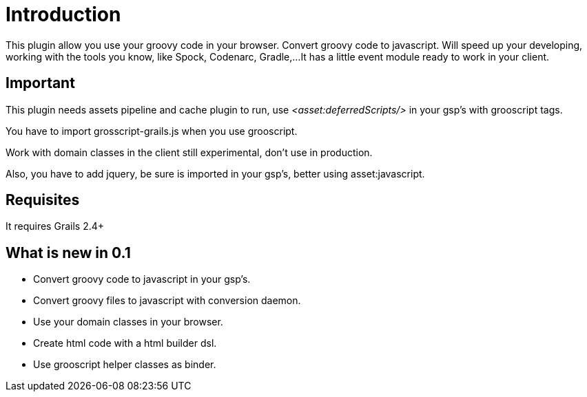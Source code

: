 
[[_introduction]]
= Introduction

This plugin allow you use your groovy code in your browser. Convert groovy code to javascript.
Will speed up your developing, working with the tools you know, like Spock, Codenarc, Gradle,...
It has a little event module ready to work in your client.

== Important

This plugin needs assets pipeline and cache plugin to run, use _<asset:deferredScripts/>_ in your gsp's with grooscript tags.

You have to import grosscript-grails.js when you use grooscript.

Work with domain classes in the client still experimental, don't use in production.

Also, you have to add jquery, be sure is imported in your gsp's, better using asset:javascript.

== Requisites

It requires Grails 2.4+

== What is new in 0.1

- Convert groovy code to javascript in your gsp's.
- Convert groovy files to javascript with conversion daemon.
- Use your domain classes in your browser.
- Create html code with a html builder dsl.
- Use grooscript helper classes as binder.